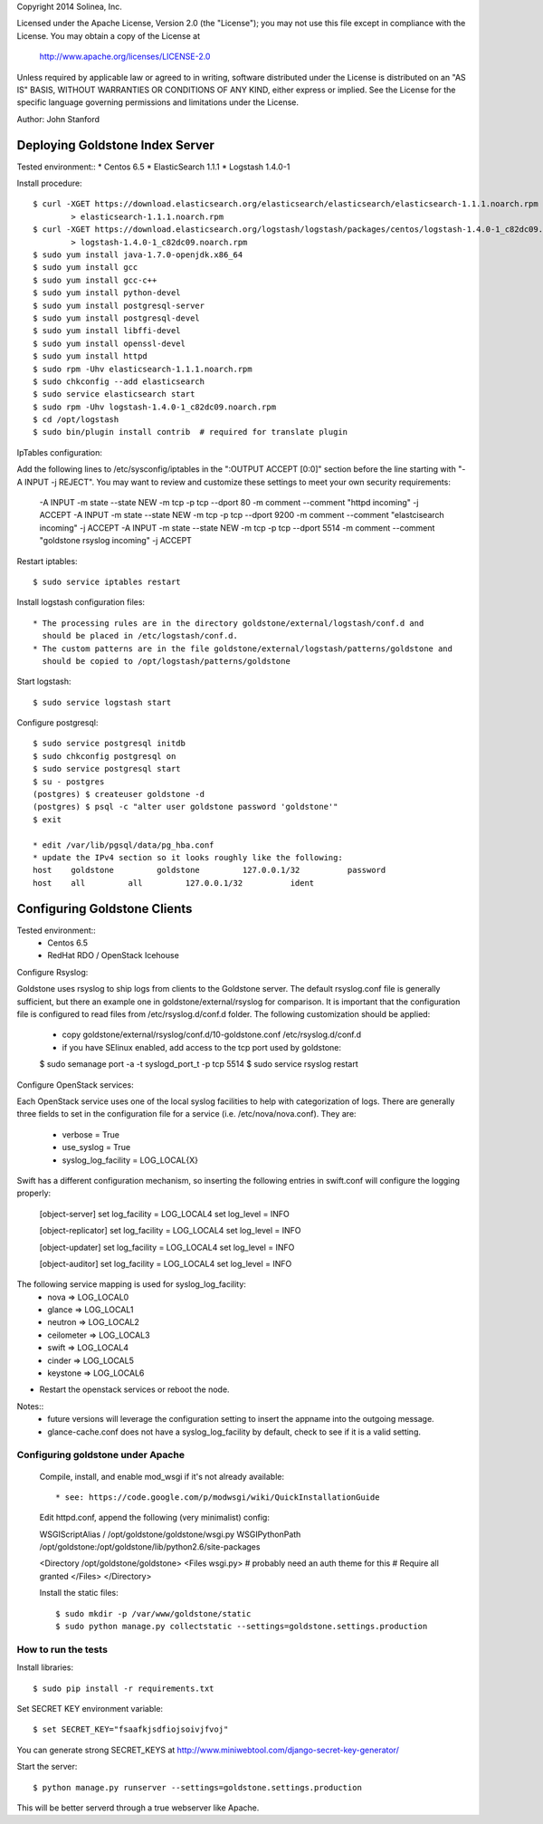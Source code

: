 Copyright 2014 Solinea, Inc.

Licensed under the Apache License, Version 2.0 (the "License");
you may not use this file except in compliance with the License.
You may obtain a copy of the License at

    http://www.apache.org/licenses/LICENSE-2.0

Unless required by applicable law or agreed to in writing, software
distributed under the License is distributed on an "AS IS" BASIS,
WITHOUT WARRANTIES OR CONDITIONS OF ANY KIND, either express or implied.
See the License for the specific language governing permissions and
limitations under the License.

Author: John Stanford

=================
Deploying Goldstone Index Server
=================

Tested environment::
* Centos 6.5
* ElasticSearch 1.1.1
* Logstash 1.4.0-1

Install procedure::

    $ curl -XGET https://download.elasticsearch.org/elasticsearch/elasticsearch/elasticsearch-1.1.1.noarch.rpm \
            > elasticsearch-1.1.1.noarch.rpm
    $ curl -XGET https://download.elasticsearch.org/logstash/logstash/packages/centos/logstash-1.4.0-1_c82dc09.noarch.rpm \
            > logstash-1.4.0-1_c82dc09.noarch.rpm
    $ sudo yum install java-1.7.0-openjdk.x86_64
    $ sudo yum install gcc
    $ sudo yum install gcc-c++
    $ sudo yum install python-devel
    $ sudo yum install postgresql-server
    $ sudo yum install postgresql-devel
    $ sudo yum install libffi-devel
    $ sudo yum install openssl-devel
    $ sudo yum install httpd
    $ sudo rpm -Uhv elasticsearch-1.1.1.noarch.rpm
    $ sudo chkconfig --add elasticsearch
    $ sudo service elasticsearch start
    $ sudo rpm -Uhv logstash-1.4.0-1_c82dc09.noarch.rpm
    $ cd /opt/logstash
    $ sudo bin/plugin install contrib  # required for translate plugin
    
IpTables configuration::

Add the following lines to /etc/sysconfig/iptables in the ":OUTPUT ACCEPT [0:0]" section before the line
starting with "-A INPUT -j REJECT".  You may want to review and customize these settings to meet your own
security requirements:

    -A INPUT -m state --state NEW -m tcp -p tcp --dport 80 -m comment --comment "httpd incoming" -j ACCEPT
    -A INPUT -m state --state NEW -m tcp -p tcp --dport 9200 -m comment --comment "elastcisearch incoming" -j ACCEPT
    -A INPUT -m state --state NEW -m tcp -p tcp --dport 5514 -m comment --comment "goldstone rsyslog incoming" -j ACCEPT

Restart iptables::

    $ sudo service iptables restart

Install logstash configuration files::

    * The processing rules are in the directory goldstone/external/logstash/conf.d and 
      should be placed in /etc/logstash/conf.d.
    * The custom patterns are in the file goldstone/external/logstash/patterns/goldstone and 
      should be copied to /opt/logstash/patterns/goldstone

Start logstash::

    $ sudo service logstash start

Configure postgresql::

    $ sudo service postgresql initdb
    $ sudo chkconfig postgresql on
    $ sudo service postgresql start
    $ su - postgres
    (postgres) $ createuser goldstone -d
    (postgres) $ psql -c "alter user goldstone password 'goldstone'"
    $ exit

    * edit /var/lib/pgsql/data/pg_hba.conf 
    * update the IPv4 section so it looks roughly like the following:
    host    goldstone         goldstone         127.0.0.1/32          password
    host    all         all         127.0.0.1/32          ident
   
    
=================
Configuring Goldstone Clients
=================

Tested environment::
    * Centos 6.5
    * RedHat RDO / OpenStack Icehouse

Configure Rsyslog::

Goldstone uses rsyslog to ship logs from clients to the Goldstone server.  The default rsyslog.conf file is
generally sufficient, but there an example one in goldstone/external/rsyslog for comparison.  It is important
that the configuration file is configured to read files from /etc/rsyslog.d/conf.d folder.  The following 
customization should be applied:

    * copy goldstone/external/rsyslog/conf.d/10-goldstone.conf /etc/rsyslog.d/conf.d

    * if you have SElinux enabled, add access to the tcp port used by goldstone:

    $ sudo semanage port -a -t syslogd_port_t -p tcp 5514
    $ sudo service rsyslog restart

Configure OpenStack services::

Each OpenStack service uses one of the local syslog facilities to help with categorization of logs.  There are generally
three fields to set in the configuration file for a service (i.e. /etc/nova/nova.conf).  They are:

    * verbose = True
    * use_syslog = True
    * syslog_log_facility = LOG_LOCAL{X}

Swift has a different configuration mechanism, so inserting the following entries in swift.conf 
will configure the logging properly:

    [object-server]
    set log_facility = LOG_LOCAL4
    set log_level = INFO

    [object-replicator]
    set log_facility = LOG_LOCAL4
    set log_level = INFO

    [object-updater]
    set log_facility = LOG_LOCAL4
    set log_level = INFO

    [object-auditor]
    set log_facility = LOG_LOCAL4
    set log_level = INFO

The following service mapping is used for syslog_log_facility:
    * nova => LOG_LOCAL0
    * glance => LOG_LOCAL1
    * neutron => LOG_LOCAL2
    * ceilometer => LOG_LOCAL3
    * swift => LOG_LOCAL4
    * cinder => LOG_LOCAL5
    * keystone => LOG_LOCAL6

* Restart the openstack services or reboot the node.

Notes::
    * future versions will leverage the configuration setting to insert the appname into the outgoing message.
    * glance-cache.conf does not have a syslog_log_facility by default, check to see if it is a valid setting.


Configuring goldstone under Apache
==================================

    Compile, install, and enable mod_wsgi if it's not already available::

    * see: https://code.google.com/p/modwsgi/wiki/QuickInstallationGuide

    Edit httpd.conf, append the following (very minimalist) config::

    WSGIScriptAlias / /opt/goldstone/goldstone/wsgi.py
    WSGIPythonPath /opt/goldstone:/opt/goldstone/lib/python2.6/site-packages

    <Directory /opt/goldstone/goldstone>
    <Files wsgi.py>
    # probably need an auth theme for this
    # Require all granted
    </Files>
    </Directory>

    Install the static files::

    $ sudo mkdir -p /var/www/goldstone/static
    $ sudo python manage.py collectstatic --settings=goldstone.settings.production


How to run the tests
====================

Install libraries::

    $ sudo pip install -r requirements.txt

Set SECRET KEY environment variable::

    $ set SECRET_KEY="fsaafkjsdfiojsoivjfvoj"

You can generate strong SECRET_KEYS at http://www.miniwebtool.com/django-secret-key-generator/

Start the server::

    $ python manage.py runserver --settings=goldstone.settings.production

This will be better serverd through a true webserver like Apache.
